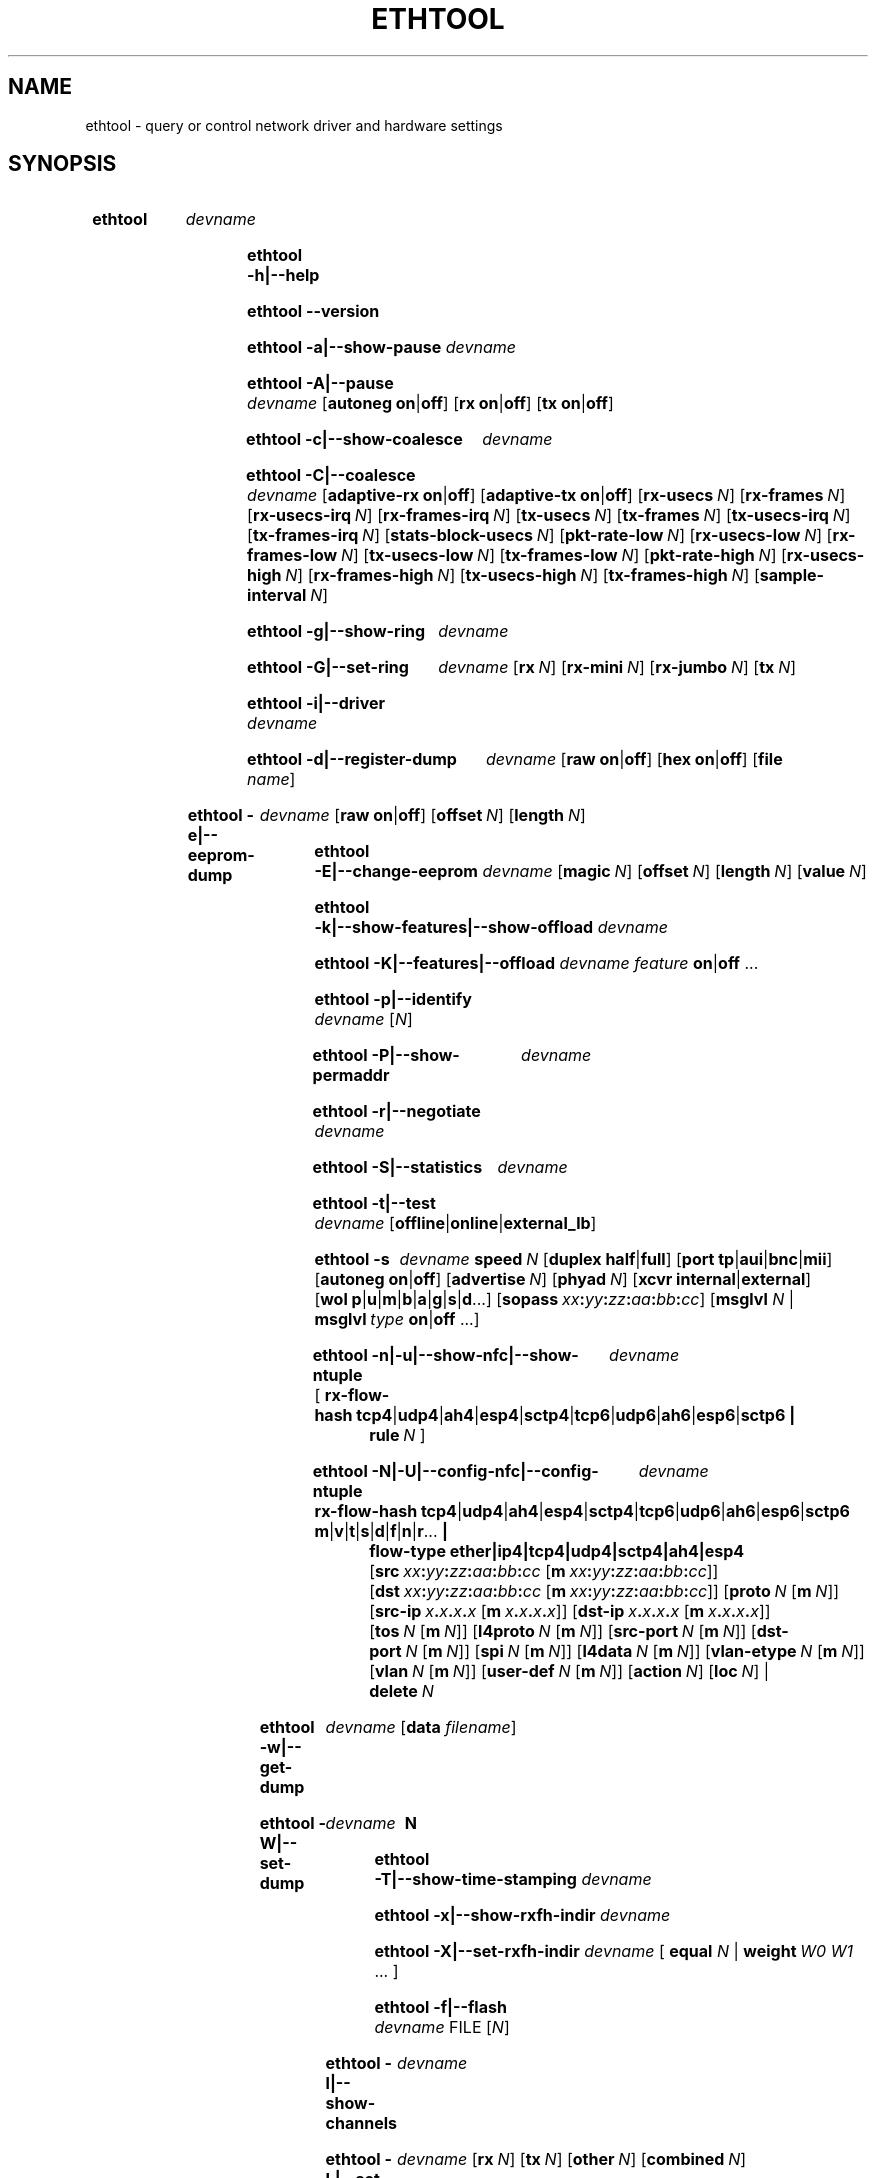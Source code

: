 .\" -*- nroff -*-
.\" Copyright 1999 by David S. Miller.  All Rights Reserved.
.\" Portions Copyright 2001 Sun Microsystems
.\" Portions Copyright 2007, 2009 Free Software Foundation, Inc.
.\" This file may be copied under the terms of the GNU Public License.
.\" 
.\" There must be no text lines before .TH.  Use '.' for vertical spacing.
.\"
.\"	.An - list of n alternative values as in "flav vanilla|strawberry"
.\"
.de A1
\\fB\\$1\\fP|\\fB\\$2\\fP
..
.de A2
\\fB\\$1\\fP\ \\fB\\$2\\fP|\\fB\\$3\\fP
..
.de A3
\\fB\\$1\\fP\ \\fB\\$2\\fP|\\fB\\$3\\fP|\\fB\\$4\\fP
..
.de A4
\\fB\\$1\\fP\ \\fB\\$2\\fP|\\fB\\$3\\fP|\\fB\\$4\\fP|\\fB\\$5\\fP
..
.\" 
.\"	.Bn - same as above but framed by square brackets
.\"
.de B1
[\\fB\\$1\\fP|\\fB\\$2\\fP]
..
.de B2
[\\fB\\$1\\fP\ \\fB\\$2\\fP|\\fB\\$3\\fP]
..
.de B3
[\\fB\\$1\\fP\ \\fB\\$2\\fP|\\fB\\$3\\fP|\\fB\\$4\\fP]
..
.de B4
[\\fB\\$1\\fP\ \\fB\\$2\\fP|\\fB\\$3\\fP|\\fB\\$4\\fP|\\fB\\$5\\fP]
..
.\"
.\"	.BN - value with a numeric input as in "[value N]"
.\"
.de BN
[\\fB\\$1\\fP\ \\fIN\\fP]
..
.\"
.\"	.BM - same as above but has a mask field for format "[value N [m N]]"
.\"
.de BM
[\\fB\\$1\\fP\ \\fIN\\fP\ [\\fBm\\fP\ \\fIN\\fP]]
..
.\"
.\"	\(*MA - mac address
.\"
.ds MA \fIxx\fP\fB:\fP\fIyy\fP\fB:\fP\fIzz\fP\fB:\fP\fIaa\fP\fB:\fP\fIbb\fP\fB:\fP\fIcc\fP
.\"
.\"	\(*PA - IP address
.\"
.ds PA \fIx\fP\fB.\fP\fIx\fP\fB.\fP\fIx\fP\fB.\fP\fIx\fP
.\"
.\"	\(*WO - wol flags
.\"
.ds WO \fBp\fP|\fBu\fP|\fBm\fP|\fBb\fP|\fBa\fP|\fBg\fP|\fBs\fP|\fBd\fP...
.\"
.\"	\(*FL - flow type values
.\"
.ds FL \fBtcp4\fP|\fBudp4\fP|\fBah4\fP|\fBesp4\fP|\fBsctp4\fP|\fBtcp6\fP|\fBudp6\fP|\fBah6\fP|\fBesp6\fP|\fBsctp6\fP
.\"
.\"	\(*HO - hash options
.\"
.ds HO \fBm\fP|\fBv\fP|\fBt\fP|\fBs\fP|\fBd\fP|\fBf\fP|\fBn\fP|\fBr\fP...
.\"
.\"	\(*SD - Self-diag test values
.\"
.ds SD \fBoffline\fP|\fBonline\fP|\fBexternal_lb\fP
.\"
.\"	\(*NC - Network Classifier type values
.\"
.ds NC \fBether\fP|\fBip4\fP|\fBtcp4\fP|\fBudp4\fP|\fBsctp4\fP|\fBah4\fP|\fBesp4\fP
..
.\"
.\" Start URL.
.de UR
.  ds m1 \\$1\"
.  nh
.  if \\n(mH \{\
.    \" Start diversion in a new environment.
.    do ev URL-div
.    do di URL-div
.  \}
..
.\" End URL.
.de UE
.  ie \\n(mH \{\
.    br
.    di
.    ev
.
.    \" Has there been one or more input lines for the link text?
.    ie \\n(dn \{\
.      do HTML-NS "<a href=""\\*(m1"">"
.      \" Yes, strip off final newline of diversion and emit it.
.      do chop URL-div
.      do URL-div
\c
.      do HTML-NS </a>
.    \}
.    el \
.      do HTML-NS "<a href=""\\*(m1"">\\*(m1</a>"
\&\\$*\"
.  \}
.  el \
\\*(la\\*(m1\\*(ra\\$*\"
.
.  hy \\n(HY
..
.
.TH ETHTOOL 8 "June 2012" "Ethtool version 3.5"
.SH NAME
ethtool \- query or control network driver and hardware settings
.
.SH SYNOPSIS
.\" Do not adjust lines (i.e. left justification) and do not hyphenate.
.na
.nh
.HP
.B ethtool
.I devname
.HP
.B ethtool \-h|\-\-help
.HP
.B ethtool \-\-version
.HP
.B ethtool \-a|\-\-show\-pause
.I devname
.HP
.B ethtool \-A|\-\-pause
.I devname
.B2 autoneg on off
.B2 rx on off
.B2 tx on off
.HP
.B ethtool \-c|\-\-show\-coalesce
.I devname
.HP
.B ethtool \-C|\-\-coalesce
.I devname
.B2 adaptive\-rx on off
.B2 adaptive\-tx on off
.BN rx\-usecs
.BN rx\-frames
.BN rx\-usecs\-irq
.BN rx\-frames\-irq
.BN tx\-usecs
.BN tx\-frames
.BN tx\-usecs\-irq
.BN tx\-frames\-irq
.BN stats\-block\-usecs
.BN pkt\-rate\-low
.BN rx\-usecs\-low
.BN rx\-frames\-low
.BN tx\-usecs\-low
.BN tx\-frames\-low
.BN pkt\-rate\-high
.BN rx\-usecs\-high
.BN rx\-frames\-high
.BN tx\-usecs\-high
.BN tx\-frames\-high
.BN sample\-interval
.HP
.B ethtool \-g|\-\-show\-ring
.I devname
.HP
.B ethtool \-G|\-\-set\-ring
.I devname
.BN rx
.BN rx\-mini
.BN rx\-jumbo
.BN tx
.HP
.B ethtool \-i|\-\-driver
.I devname
.HP
.B ethtool \-d|\-\-register\-dump
.I devname
.B2 raw on off
.B2 hex on off
.RB [ file 
.IR name ]
.HP
.B ethtool \-e|\-\-eeprom\-dump
.I devname
.B2 raw on off
.BN offset
.BN length
.HP
.B ethtool \-E|\-\-change\-eeprom
.I devname
.BN magic
.BN offset
.BN length
.BN value
.HP
.B ethtool \-k|\-\-show\-features|\-\-show\-offload
.I devname
.HP
.B ethtool \-K|\-\-features|\-\-offload
.I devname feature
.A1 on off
.RB ...
.HP
.B ethtool \-p|\-\-identify
.I devname
.RI [ N ]
.HP
.B ethtool \-P|\-\-show\-permaddr
.I devname
.HP
.B ethtool \-r|\-\-negotiate
.I devname
.HP
.B ethtool \-S|\-\-statistics
.I devname
.HP
.B ethtool \-t|\-\-test
.I devname
.RI [\*(SD]
.HP
.B ethtool \-s
.I devname
.BI speed \ N
.B2 duplex half full
.B4 port tp aui bnc mii fibre
.B2 autoneg on off
.BN advertise
.BN phyad
.B2 xcvr internal external
.RB [ wol \ \*(WO]
.RB [ sopass \ \*(MA]
.RB [ msglvl
.IR N \ |
.BI msglvl \ type
.A1 on off
.RB ...]
.HP
.B ethtool \-n|\-u|\-\-show\-nfc|\-\-show\-ntuple
.I devname
.RB [\  rx\-flow\-hash \ \*(FL \ |
.br
.BI rule \ N
.RB ]
.HP
.B ethtool \-N|\-U|\-\-config\-nfc|\-\-config\-ntuple
.I devname
.BR rx\-flow\-hash \ \*(FL \: \*(HO \ |
.br
.B flow\-type \*(NC
.RB [ src \ \*(MA\ [ m \ \*(MA]]
.RB [ dst \ \*(MA\ [ m \ \*(MA]]
.BM proto
.RB [ src\-ip \ \*(PA\ [ m \ \*(PA]]
.RB [ dst\-ip \ \*(PA\ [ m \ \*(PA]]
.BM tos
.BM l4proto
.BM src\-port
.BM dst\-port
.BM spi
.BM l4data
.BM vlan\-etype
.BM vlan
.BM user\-def
.BN action
.BN loc
.RB |
.br
.BI delete \ N
.HP
.B ethtool \-w|\-\-get\-dump
.I devname
.RB [ data
.IR filename ]
.HP
.B ethtool\ \-W|\-\-set\-dump
.I devname
.BI \ N
.HP
.B ethtool \-T|\-\-show\-time\-stamping
.I devname
.HP
.B ethtool \-x|\-\-show\-rxfh\-indir
.I devname
.HP
.B ethtool \-X|\-\-set\-rxfh\-indir
.I devname
.RB [\  equal
.IR N \ |
.BI weight\  W0
.IR W1
.RB ...\ ]
.HP
.B ethtool \-f|\-\-flash
.I devname
.RI FILE
.RI [ N ]
.HP
.B ethtool \-l|\-\-show\-channels
.I devname
.HP
.B ethtool \-L|\-\-set\-channels
.I devname
.BN rx
.BN tx
.BN other
.BN combined
.HP
.B ethtool \-m|\-\-dump\-module\-eeprom
.I devname
.B2 raw on off
.B2 hex on off
.BN offset
.BN length
.HP
.B ethtool \-\-show\-priv\-flags
.I devname
.HP
.B ethtool \-\-set\-priv\-flags
.I devname flag
.A1 on off
.RB ...
.HP
.B ethtool \-\-show\-eee
.I devname
.HP
.B ethtool \-\-set\-eee
.I devname
.B2 eee on off
.B2 tx-lpi on off
.BN tx-timer
.BN advertise
.
.\" Adjust lines (i.e. full justification) and hyphenate.
.ad
.hy

.SH DESCRIPTION
.BI ethtool
is used to query and control network device driver and hardware
settings, particularly for wired Ethernet devices.

.I devname
is the name of the network device on which ethtool should operate.

.SH OPTIONS
.B ethtool
with a single argument specifying the device name prints current
settings of the specified device.
.TP
.B \-h \-\-help
Shows a short help message.
.TP
.B \-\-version
Shows the ethtool version number.
.TP
.B \-a \-\-show\-pause
Queries the specified Ethernet device for pause parameter information.
.TP
.B \-A \-\-pause
Changes the pause parameters of the specified Ethernet device.
.TP
.A2 autoneg on off
Specifies whether pause autonegotiation should be enabled.
.TP
.A2 rx on off
Specifies whether RX pause should be enabled.
.TP
.A2 tx on off
Specifies whether TX pause should be enabled.
.TP
.B \-c \-\-show\-coalesce
Queries the specified network device for coalescing information.
.TP
.B \-C \-\-coalesce
Changes the coalescing settings of the specified network device.
.TP
.B \-g \-\-show\-ring
Queries the specified network device for rx/tx ring parameter information.
.TP
.B \-G \-\-set\-ring
Changes the rx/tx ring parameters of the specified network device.
.TP
.BI rx \ N
Changes the number of ring entries for the Rx ring.
.TP
.BI rx\-mini \ N
Changes the number of ring entries for the Rx Mini ring.
.TP
.BI rx\-jumbo \ N
Changes the number of ring entries for the Rx Jumbo ring.
.TP
.BI tx \ N
Changes the number of ring entries for the Tx ring.
.TP
.B \-i \-\-driver
Queries the specified network device for associated driver information.
.TP
.B \-d \-\-register\-dump
Retrieves and prints a register dump for the specified network device.
The register format for some devices is known and decoded others
are printed in hex.
When 
.I raw 
is enabled, then ethtool dumps the raw register data to stdout.
If
.I file
is specified, then use contents of previous raw register dump, rather
than reading from the device.

.TP
.B \-e \-\-eeprom\-dump
Retrieves and prints an EEPROM dump for the specified network device.
When raw is enabled, then it dumps the raw EEPROM data to stdout. The
length and offset parameters allow dumping certain portions of the EEPROM.
Default is to dump the entire EEPROM.
.TP
.B \-E \-\-change\-eeprom
If value is specified, changes EEPROM byte for the specified network device.
offset and value specify which byte and it's new value. If value is not
specified, stdin is read and written to the EEPROM. The length and offset
parameters allow writing to certain portions of the EEPROM.
Because of the persistent nature of writing to the EEPROM, a device-specific
magic key must be specified to prevent the accidental writing to the EEPROM.
.TP
.B \-k \-\-show\-features \-\-show\-offload
Queries the specified network device for the state of protocol
offload and other features.
.TP
.B \-K \-\-features \-\-offload
Changes the offload parameters and other features of the specified
network device.  The following feature names are built-in and others
may be defined by the kernel.
.TP
.A2 rx on off
Specifies whether RX checksumming should be enabled.
.TP
.A2 tx on off
Specifies whether TX checksumming should be enabled.
.TP
.A2 sg on off
Specifies whether scatter-gather should be enabled.
.TP
.A2 tso on off
Specifies whether TCP segmentation offload should be enabled.
.TP
.A2 ufo on off
Specifies whether UDP fragmentation offload should be enabled 
.TP
.A2 gso on off
Specifies whether generic segmentation offload should be enabled 
.TP
.A2 gro on off
Specifies whether generic receive offload should be enabled
.TP
.A2 lro on off
Specifies whether large receive offload should be enabled
.TP
.A2 rxvlan on off
Specifies whether RX VLAN acceleration should be enabled
.TP
.A2 txvlan on off
Specifies whether TX VLAN acceleration should be enabled
.TP
.A2 ntuple on off
Specifies whether Rx ntuple filters and actions should be enabled
.TP
.A2 rxhash on off
Specifies whether receive hashing offload should be enabled
.TP
.B \-p \-\-identify
Initiates adapter-specific action intended to enable an operator to
easily identify the adapter by sight.  Typically this involves
blinking one or more LEDs on the specific network port.
.TP
.B N
Length of time to perform phys-id, in seconds.
.TP
.B \-P \-\-show\-permaddr
Queries the specified network device for permanent hardware address.
.TP
.B \-r \-\-negotiate
Restarts auto-negotiation on the specified Ethernet device, if
auto-negotiation is enabled.
.TP
.B \-S \-\-statistics
Queries the specified network device for NIC- and driver-specific
statistics.
.TP
.B \-t \-\-test
Executes adapter selftest on the specified network device. Possible test modes are:
.TP
.RI \*(SD
defines test type: 
.B offline
(default) means to perform full set of tests possibly causing normal operation interruption during the tests,
.B online
means to perform limited set of tests do not interrupting normal adapter operation,
.B external_lb
means to perform external-loopback test in addition to other offline tests.
.TP
.B \-s \-\-change
Allows changing some or all settings of the specified network device.
All following options only apply if
.B \-s
was specified.
.TP
.BI speed \ N
Set speed in Mb/s.
.B ethtool
with just the device name as an argument will show you the supported device speeds.
.TP
.A2 duplex half full
Sets full or half duplex mode.
.TP
.A4 port tp aui bnc mii fibre
Selects device port.
.TP
.A2 autoneg on off
Specifies whether autonegotiation should be enabled. Autonegotiation 
is enabled by default, but in some network devices may have trouble
with it, so you can disable it if really necessary. 
.TP
.BI advertise \ N
Sets the speed and duplex advertised by autonegotiation.  The argument is
a hexadecimal value using one or a combination of the following values:
.TS
nokeep;
lB	l	lB.
0x001	10 Half
0x002	10 Full
0x004	100 Half
0x008	100 Full
0x010	1000 Half	(not supported by IEEE standards)
0x020	1000 Full
0x8000	2500 Full	(not supported by IEEE standards)
0x1000	10000 Full
0x20000	20000MLD2 Full	(not supported by IEEE standards)
0x40000	20000KR2 Full	(not supported by IEEE standards)
.TE
.TP
.BI phyad \ N
PHY address.
.TP
.A2 xcvr internal external
Selects transceiver type. Currently only internal and external can be
specified, in the future further types might be added.
.TP
.BR wol \ \*(WO
Sets Wake-on-LAN options.  Not all devices support this.  The argument to 
this option is a string of characters specifying which options to enable.
.TS
nokeep;
lB	l.
p	Wake on PHY activity
u	Wake on unicast messages
m	Wake on multicast messages
b	Wake on broadcast messages
a	Wake on ARP
g	Wake on MagicPacket\[tm]
s	Enable SecureOn\[tm] password for MagicPacket\[tm]
d	T{
Disable (wake on nothing).  This option clears all previous options.
T}
.TE
.TP
.B sopass \*(MA\c
Sets the SecureOn\[tm] password.  The argument to this option must be 6
bytes in Ethernet MAC hex format (\*(MA).
.PP
.BI msglvl \ N
.br
.BI msglvl \ type
.A1 on off
.RB ...
.RS
Sets the driver message type flags by name or number. \fItype\fR
names the type of message to enable or disable; \fIN\fR specifies the
new flags numerically. The defined type names and numbers are:
.TS
nokeep;
lB	l	l.
drv	0x0001  General driver status
probe	0x0002  Hardware probing
link	0x0004  Link state
timer	0x0008  Periodic status check
ifdown	0x0010  Interface being brought down
ifup	0x0020  Interface being brought up
rx_err	0x0040  Receive error
tx_err	0x0080  Transmit error
tx_queued	0x0100  Transmit queueing
intr	0x0200  Interrupt handling
tx_done	0x0400  Transmit completion
rx_status	0x0800  Receive completion
pktdata	0x1000  Packet contents
hw	0x2000  Hardware status
wol	0x4000  Wake-on-LAN status
.TE
.PP
The precise meanings of these type flags differ between drivers.
.PD
.RE
.TP
.B \-n \-u \-\-show\-nfc \-\-show\-ntuple
Retrieves receive network flow classification options or rules.
.TP
.BR rx\-flow\-hash \ \*(FL
Retrieves the hash options for the specified flow type.
.TS
nokeep;
lB	l.
tcp4	TCP over IPv4
udp4	UDP over IPv4
ah4	IPSEC AH over IPv4
esp4	IPSEC ESP over IPv4
sctp4	SCTP over IPv4
tcp6	TCP over IPv6
udp6	UDP over IPv6
ah6	IPSEC AH over IPv6
esp6	IPSEC ESP over IPv6
sctp6	SCTP over IPv6
.TE
.TP
.BI rule \ N
Retrieves the RX classification rule with the given ID.
.PD
.RE
.TP
.B \-N \-U \-\-config\-nfc \-\-config\-ntuple
Configures receive network flow classification options or rules.
.TP
.BR rx\-flow\-hash \ \*(FL \: \*(HO
Configures the hash options for the specified flow type.
.TS
nokeep;
lB	l.
m	Hash on the Layer 2 destination address of the rx packet.
v	Hash on the VLAN tag of the rx packet.
t	Hash on the Layer 3 protocol field of the rx packet.
s	Hash on the IP source address of the rx packet.
d	Hash on the IP destination address of the rx packet.
f	Hash on bytes 0 and 1 of the Layer 4 header of the rx packet.
n	Hash on bytes 2 and 3 of the Layer 4 header of the rx packet.
r	T{
Discard all packets of this flow type. When this option is set, all
other options are ignored.
T}
.TE
.TP
.B flow\-type \*(NC
Inserts or updates a classification rule for the specified flow type.
.TS
nokeep;
lB	l.
ether	Ethernet
ip4	Raw IPv4
tcp4	TCP over IPv4
udp4	UDP over IPv4
sctp4	SCTP over IPv4
ah4	IPSEC AH over IPv4
esp4	IPSEC ESP over IPv4
.TE
.PP
All fields below that include a mask option may either use "m" to
indicate a mask, or may use the full name of the field with a "-mask"
appended to indicate that this is the mask for a given field.
.PD
.RE
.TP
.BR src \ \*(MA\ [ m \ \*(MA]
Includes the source MAC address, specified as 6 bytes in hexadecimal
separated by colons, along with an optional mask.  Valid only for
flow-type ether.
.TP
.BR dst \ \*(MA\ [ m \ \*(MA]
Includes the destination MAC address, specified as 6 bytes in hexadecimal
separated by colons, along with an optional mask.  Valid only for
flow-type ether.
.TP
.BI proto \ N \\fR\ [\\fPm \ N \\fR]\\fP
Includes the Ethernet protocol number (ethertype) and an optional mask.
Valid only for flow-type ether.
.TP
.BR src\-ip \ \*(PA\ [ m \ \*(PA]
Specify the source IP address of the incoming packet to match along with
an optional mask.  Valid for all IPv4 based flow-types.
.TP
.BR dst\-ip \ \*(PA\ [ m \ \*(PA]
Specify the destination IP address of the incoming packet to match along
with an optional mask.  Valid for all IPv4 based flow-types.
.TP
.BI tos \ N \\fR\ [\\fPm \ N \\fR]\\fP
Specify the value of the Type of Service field in the incoming packet to
match along with an optional mask.  Applies to all IPv4 based flow-types.
.TP
.BI l4proto \ N \\fR\ [\\fPl4m \ N \\fR]\\fP
Includes the layer 4 protocol number and optional mask.  Valid only for
flow-type ip4.
.TP
.BI src\-port \ N \\fR\ [\\fPm \ N \\fR]\\fP
Specify the value of the source port field (applicable to TCP/UDP packets)
in the incoming packet to match along with an optional mask.  Valid for
flow-types ip4, tcp4, udp4, and sctp4.
.TP
.BI dst\-port \ N \\fR\ [\\fPm \ N \\fR]\\fP
Specify the value of the destination port field (applicable to TCP/UDP
packets)in the incoming packet to match along with an optional mask.
Valid for flow-types ip4, tcp4, udp4, and sctp4.
.TP
.BI spi \ N \\fR\ [\\fPm \ N \\fR]\\fP
Specify the value of the security parameter index field (applicable to
AH/ESP packets)in the incoming packet to match along with an optional
mask.  Valid for flow-types ip4, ah4, and esp4.
.TP
.BI l4data \ N \\fR\ [\\fPm \ N \\fR]\\fP
Specify the value of the first 4 Bytes of Layer 4 in the incoming packet to
match along with an optional mask.  Valid for ip4 flow-type.
.TP
.BI vlan\-etype \ N \\fR\ [\\fPm \ N \\fR]\\fP
Includes the VLAN tag Ethertype and an optional mask.
.TP
.BI vlan \ N \\fR\ [\\fPm \ N \\fR]\\fP
Includes the VLAN tag and an optional mask.
.TP
.BI user\-def \ N \\fR\ [\\fPm \ N \\fR]\\fP
Includes 64-bits of user-specific data and an optional mask.
.TP
.BI action \ N
Specifies the Rx queue to send packets to, or some other action.
.TS
nokeep;
lB	l.
-1	Drop the matched flow
0 or higher	Rx queue to route the flow
.TE
.TP
.BI loc \ N
Specify the location/ID to insert the rule. This will overwrite
any rule present in that location and will not go through any
of the rule ordering process.
.TP
.BI delete \ N
Deletes the RX classification rule with the given ID.
.TP
.B \-w \-\-get\-dump
Retrieves and prints firmware dump for the specified network device.
By default, it prints out the dump flag, version and length of the dump data.
When
.I data
is indicated, then ethtool fetches the dump data and directs it to a
.I file.
.TP
.B \-W \-\-set\-dump
Sets the dump flag for the device.
.TP
.B \-T \-\-show\-time\-stamping
Show the device's time stamping capabilities and associated PTP
hardware clock.
.TP
.B \-x \-\-show\-rxfh\-indir
Retrieves the receive flow hash indirection table.
.TP
.B \-X \-\-set\-rxfh\-indir
Configures the receive flow hash indirection table.
.TP
.BI equal\  N
Sets the receive flow hash indirection table to spread flows evenly
between the first \fIN\fR receive queues.
.TP
\fBweight\fR \fIW0 W1\fR ...
Sets the receive flow hash indirection table to spread flows between
receive queues according to the given weights.  The sum of the weights
must be non-zero and must not exceed the size of the indirection table.
.TP
.B \-f \-\-flash \ FILE
Flash firmware image from the specified file to a region on the adapter.
By default this will flash all the regions on the adapter.
.TP
.B N
A number to identify flash region where the image should be flashed.
Default region is 0 which denotes all regions in the flash.
.PD
.RE
.TP
.B \-l \-\-show\-channels
Queries the specified network device for the numbers of channels it has.
A channel is an IRQ and the set of queues that can trigger that IRQ.
.TP
.B \-L \-\-set\-channels
Changes the numbers of channels of the specified network device.
.TP
.BI rx \ N
Changes the number of channels with only receive queues.
.TP
.BI tx \ N
Changes the number of channels with only transmit queues.
.TP
.BI other \ N
Changes the number of channels used only for other purposes e.g. link interrupts or SR-IOV co-ordination.
.TP
.BI combined \ N
Changes the number of multi-purpose channels.
.TP
.B \-m \-\-dump\-module\-eeprom
Retrieves and if possible decodes the EEPROM from plugin modules, e.g SFP+, QSFP
.TP
.B \-\-show\-priv\-flags
Queries the specified network device for its private flags.  The
names and meanings of private flags (if any) are defined by each
network device driver.
.TP
.B \-\-set\-priv\-flags
Sets the device's private flags as specified.
.PP
.I flag
.A1 on off
Sets the state of the named private flag.
.TP
.B \-\-show\-eee
Queries the specified network device for its support of Energy-Efficient
Ethernet (according to the IEEE 802.3az specifications)
.TP
.B \-\-set\-eee
Sets the device EEE behaviour.
.TP
.A2 eee on off
Enables/disables the device support of EEE.
.TP
.A2 tx-lpi on off
Determines whether the device should assert its Tx LPI.
.TP
.BI advertise \ N
Sets the speeds for which the device should advertise EEE capabiliities.
Values are as for
.B \-\-change advertise
.TP
.BI tx-timer \ N
Sets the amount of time the device should stay in idle mode prior to asserting
its Tx LPI (in microseconds). This has meaning only when Tx LPI is enabled.
.SH BUGS
Not supported (in part or whole) on all network drivers.
.SH AUTHOR
.B ethtool
was written by David Miller.

Modifications by 
Jeff Garzik, 
Tim Hockin,
Jakub Jelinek,
Andre Majorel,
Eli Kupermann,
Scott Feldman,
Andi Kleen,
Alexander Duyck,
Sucheta Chakraborty.
.SH AVAILABILITY
.B ethtool
is available from
.UR http://www.kernel.org/pub/software/network/ethtool/
.UE
